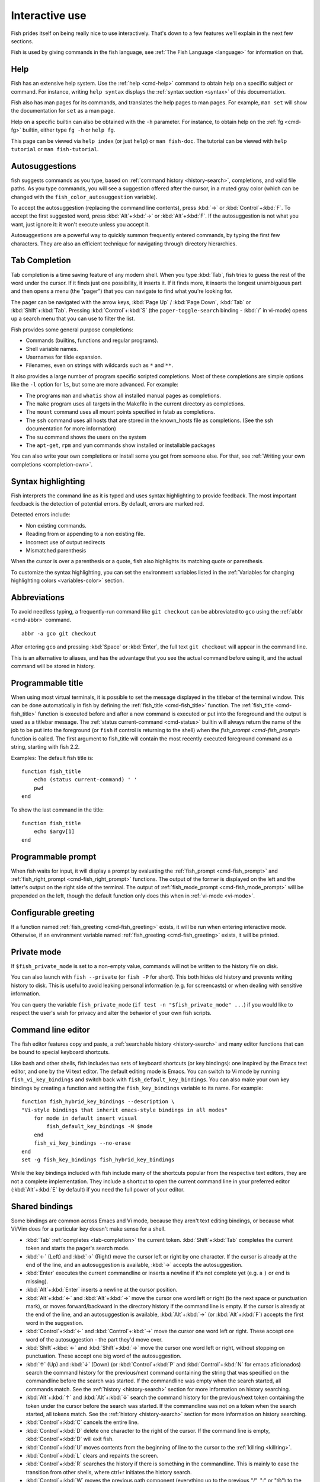 .. _interactive:

Interactive use
***************

Fish prides itself on being really nice to use interactively. That's down to a few features we'll explain in the next few sections.

Fish is used by giving commands in the fish language, see :ref:`The Fish Language <language>` for information on that.

Help
----

Fish has an extensive help system. Use the :ref:`help <cmd-help>` command to obtain help on a specific subject or command. For instance, writing ``help syntax`` displays the :ref:`syntax section <syntax>` of this documentation.

Fish also has man pages for its commands, and translates the help pages to man pages. For example, ``man set`` will show the documentation for ``set`` as a man page.

Help on a specific builtin can also be obtained with the ``-h`` parameter. For instance, to obtain help on the :ref:`fg <cmd-fg>` builtin, either type ``fg -h`` or ``help fg``.

This page can be viewed via ``help index`` (or just ``help``) or ``man fish-doc``. The tutorial can be viewed with ``help tutorial`` or ``man fish-tutorial``.

.. _autosuggestions:

Autosuggestions
---------------

fish suggests commands as you type, based on :ref:`command history <history-search>`, completions, and valid file paths. As you type commands, you will see a suggestion offered after the cursor, in a muted gray color (which can be changed with the ``fish_color_autosuggestion`` variable).

To accept the autosuggestion (replacing the command line contents), press :kbd:`→` or :kbd:`Control`\ +\ :kbd:`F`. To accept the first suggested word, press :kbd:`Alt`\ +\ :kbd:`→` or :kbd:`Alt`\ +\ :kbd:`F`. If the autosuggestion is not what you want, just ignore it: it won't execute unless you accept it.

Autosuggestions are a powerful way to quickly summon frequently entered commands, by typing the first few characters. They are also an efficient technique for navigating through directory hierarchies.


.. _tab-completion:

Tab Completion
--------------

Tab completion is a time saving feature of any modern shell. When you type :kbd:`Tab`, fish tries to guess the rest of the word under the cursor. If it finds just one possibility, it inserts it. If it finds more, it inserts the longest unambiguous part and then opens a menu (the "pager") that you can navigate to find what you're looking for.

The pager can be navigated with the arrow keys, :kbd:`Page Up` / :kbd:`Page Down`, :kbd:`Tab` or :kbd:`Shift`\ +\ :kbd:`Tab`. Pressing :kbd:`Control`\ +\ :kbd:`S` (the ``pager-toggle-search`` binding - :kbd:`/` in vi-mode) opens up a search menu that you can use to filter the list.

Fish provides some general purpose completions:

- Commands (builtins, functions and regular programs).

- Shell variable names.

- Usernames for tilde expansion.

- Filenames, even on strings with wildcards such as ``*`` and ``**``.

It also provides a large number of program specific scripted completions. Most of these completions are simple options like the ``-l`` option for ``ls``, but some are more advanced. For example:

- The programs ``man`` and ``whatis`` show all installed manual pages as completions.

- The ``make`` program uses all targets in the Makefile in the current directory as completions.

- The ``mount`` command uses all mount points specified in fstab as completions.

- The ``ssh`` command uses all hosts that are stored in the known_hosts file as completions. (See the ssh documentation for more information)

- The ``su`` command shows the users on the system

- The ``apt-get``, ``rpm`` and ``yum`` commands show installed or installable packages

You can also write your own completions or install some you got from someone else. For that, see :ref:`Writing your own completions <completion-own>`.

.. _color:

Syntax highlighting
-------------------

Fish interprets the command line as it is typed and uses syntax highlighting to provide feedback. The most important feedback is the detection of potential errors. By default, errors are marked red.

Detected errors include:

- Non existing commands.
- Reading from or appending to a non existing file.
- Incorrect use of output redirects
- Mismatched parenthesis


When the cursor is over a parenthesis or a quote, fish also highlights its matching quote or parenthesis.

To customize the syntax highlighting, you can set the environment variables listed in the :ref:`Variables for changing highlighting colors <variables-color>` section.

.. _abbreviations:

Abbreviations
-------------

To avoid needless typing, a frequently-run command like ``git checkout`` can be abbreviated to ``gco`` using the :ref:`abbr <cmd-abbr>` command.

::

  abbr -a gco git checkout

After entering ``gco`` and pressing :kbd:`Space` or :kbd:`Enter`, the full text ``git checkout`` will appear in the command line.

This is an alternative to aliases, and has the advantage that you see the actual command before using it, and the actual command will be stored in history.

.. _title:

Programmable title
------------------

When using most virtual terminals, it is possible to set the message displayed in the titlebar of the terminal window. This can be done automatically in fish by defining the :ref:`fish_title <cmd-fish_title>` function. The :ref:`fish_title <cmd-fish_title>` function is executed before and after a new command is executed or put into the foreground and the output is used as a titlebar message. The :ref:`status current-command <cmd-status>` builtin will always return the name of the job to be put into the foreground (or ``fish`` if control is returning to the shell) when the `fish_prompt <cmd-fish_prompt>` function is called. The first argument to fish_title will contain the most recently executed foreground command as a string, starting with fish 2.2.

Examples:
The default fish title is::


    function fish_title
        echo (status current-command) ' '
        pwd
    end

To show the last command in the title::

    function fish_title
        echo $argv[1]
    end

.. _prompt:

Programmable prompt
-------------------

When fish waits for input, it will display a prompt by evaluating the :ref:`fish_prompt <cmd-fish_prompt>` and :ref:`fish_right_prompt <cmd-fish_right_prompt>` functions. The output of the former is displayed on the left and the latter's output on the right side of the terminal. The output of :ref:`fish_mode_prompt <cmd-fish_mode_prompt>` will be prepended on the left, though the default function only does this when in :ref:`vi-mode <vi-mode>`.

.. _greeting:

Configurable greeting
---------------------

If a function named :ref:`fish_greeting <cmd-fish_greeting>` exists, it will be run when entering interactive mode. Otherwise, if an environment variable named :ref:`fish_greeting <cmd-fish_greeting>` exists, it will be printed.

.. _private-mode:

Private mode
-------------

If ``$fish_private_mode`` is set to a non-empty value, commands will not be written to the history file on disk.

You can also launch with ``fish --private`` (or ``fish -P`` for short). This both hides old history and prevents writing history to disk. This is useful to avoid leaking personal information (e.g. for screencasts) or when dealing with sensitive information.

You can query the variable ``fish_private_mode`` (``if test -n "$fish_private_mode" ...``) if you would like to respect the user's wish for privacy and alter the behavior of your own fish scripts.

.. _editor:

Command line editor
-------------------

The fish editor features copy and paste, a :ref:`searchable history <history-search>` and many editor functions that can be bound to special keyboard shortcuts.

Like bash and other shells, fish includes two sets of keyboard shortcuts (or key bindings): one inspired by the Emacs text editor, and one by the Vi text editor. The default editing mode is Emacs. You can switch to Vi mode by running ``fish_vi_key_bindings`` and switch back with ``fish_default_key_bindings``. You can also make your own key bindings by creating a function and setting the ``fish_key_bindings`` variable to its name. For example::


    function fish_hybrid_key_bindings --description \
    "Vi-style bindings that inherit emacs-style bindings in all modes"
        for mode in default insert visual
            fish_default_key_bindings -M $mode
        end
        fish_vi_key_bindings --no-erase
    end
    set -g fish_key_bindings fish_hybrid_key_bindings

While the key bindings included with fish include many of the shortcuts popular from the respective text editors, they are not a complete implementation. They include a shortcut to open the current command line in your preferred editor (:kbd:`Alt`\ +\ :kbd:`E` by default) if you need the full power of your editor.

.. _shared-binds:

Shared bindings
---------------

Some bindings are common across Emacs and Vi mode, because they aren't text editing bindings, or because what Vi/Vim does for a particular key doesn't make sense for a shell.

- :kbd:`Tab` :ref:`completes <tab-completion>` the current token. :kbd:`Shift`\ +\ :kbd:`Tab` completes the current token and starts the pager's search mode.

- :kbd:`←` (Left) and :kbd:`→` (Right) move the cursor left or right by one character. If the cursor is already at the end of the line, and an autosuggestion is available, :kbd:`→` accepts the autosuggestion.

- :kbd:`Enter` executes the current commandline or inserts a newline if it's not complete yet (e.g. a ``)`` or ``end`` is missing).

- :kbd:`Alt`\ +\ :kbd:`Enter` inserts a newline at the cursor position.

- :kbd:`Alt`\ +\ :kbd:`←` and :kbd:`Alt`\ +\ :kbd:`→` move the cursor one word left or right (to the next space or punctuation mark), or moves forward/backward in the directory history if the command line is empty. If the cursor is already at the end of the line, and an autosuggestion is available, :kbd:`Alt`\ +\ :kbd:`→` (or :kbd:`Alt`\ +\ :kbd:`F`) accepts the first word in the suggestion.

- :kbd:`Control`\ +\ :kbd:`←` and :kbd:`Control`\ +\ :kbd:`→` move the cursor one word left or right. These accept one word of the autosuggestion - the part they'd move over.

- :kbd:`Shift`\ +\ :kbd:`←` and :kbd:`Shift`\ +\ :kbd:`→` move the cursor one word left or right, without stopping on punctuation. These accept one big word of the autosuggestion.

- :kbd:`↑` (Up) and :kbd:`↓` (Down) (or :kbd:`Control`\ +\ :kbd:`P` and :kbd:`Control`\ +\ :kbd:`N` for emacs aficionados) search the command history for the previous/next command containing the string that was specified on the commandline before the search was started. If the commandline was empty when the search started, all commands match. See the :ref:`history <history-search>` section for more information on history searching.

- :kbd:`Alt`\ +\ :kbd:`↑` and :kbd:`Alt`\ +\ :kbd:`↓` search the command history for the previous/next token containing the token under the cursor before the search was started. If the commandline was not on a token when the search started, all tokens match. See the :ref:`history <history-search>` section for more information on history searching.

- :kbd:`Control`\ +\ :kbd:`C` cancels the entire line.

- :kbd:`Control`\ +\ :kbd:`D` delete one character to the right of the cursor. If the command line is empty, :kbd:`Control`\ +\ :kbd:`D` will exit fish.

- :kbd:`Control`\ +\ :kbd:`U` moves contents from the beginning of line to the cursor to the :ref:`killring <killring>`.

- :kbd:`Control`\ +\ :kbd:`L` clears and repaints the screen.

- :kbd:`Control`\ +\ :kbd:`R` searches the history if there is something in the commandline. This is mainly to ease the transition from other shells, where ctrl+r initiates the history search.

- :kbd:`Control`\ +\ :kbd:`W` moves the previous path component (everything up to the previous "/", ":" or "@") to the :ref:`killring`.

- :kbd:`Control`\ +\ :kbd:`X` copies the current buffer to the system's clipboard, :kbd:`Control`\ +\ :kbd:`V` inserts the clipboard contents.

- :kbd:`Alt`\ +\ :kbd:`D` moves the next word to the :ref:`killring`.

- :kbd:`Alt`\ +\ :kbd:`H` (or :kbd:`F1`) shows the manual page for the current command, if one exists.

- :kbd:`Alt`\ +\ :kbd:`L` lists the contents of the current directory, unless the cursor is over a directory argument, in which case the contents of that directory will be listed.

- :kbd:`Alt`\ +\ :kbd:`O` opens the file at the cursor in a pager.

- :kbd:`Alt`\ +\ :kbd:`P` adds the string ``&| less;`` to the end of the job under the cursor. The result is that the output of the command will be paged.

- :kbd:`Alt`\ +\ :kbd:`W` prints a short description of the command under the cursor.

- :kbd:`Alt`\ +\ :kbd:`E` edit the current command line in an external editor. The editor is chosen from the first available of the ``$VISUAL`` or ``$EDITOR`` variables.

- :kbd:`Alt`\ +\ :kbd:`V` Same as :kbd:`Alt`\ +\ :kbd:`E`.

- :kbd:`Alt`\ +\ :kbd:`S` Prepends ``sudo`` to the current commandline. If the commandline is empty, prepend ``sudo`` to the last commandline.

- :kbd:`Control`\ +\ :kbd:`Space` Inserts a space without expanding an :ref:`abbreviation <abbreviations>`. For vi-mode this only applies to insert-mode.

.. _emacs-mode:

Emacs mode commands
-------------------

- :kbd:`Home` or :kbd:`Control`\ +\ :kbd:`A` moves the cursor to the beginning of the line.

- :kbd:`End` or :kbd:`Control`\ +\ :kbd:`E` moves to the end of line. If the cursor is already at the end of the line, and an autosuggestion is available, :kbd:`End` or :kbd:`Control`\ +\ :kbd:`E` accepts the autosuggestion.

- :kbd:`Control`\ +\ :kbd:`B`, :kbd:`Control`\ +\ :kbd:`F` move the cursor one character left or right or accept the autosuggestion just like the :kbd:`←` (Left) and :kbd:`→` (Right) shared bindings (which are available as well).

- :kbd:`Control`\ +\ :kbd:`N`, :kbd:`Control`\ +\ :kbd:`P` move the cursor up/down or through history, like the up and down arrow shared bindings.

- :kbd:`Delete` or :kbd:`Backspace` removes one character forwards or backwards respectively.

- :kbd:`Control`\ +\ :kbd:`K` moves contents from the cursor to the end of line to the :ref:`killring`.

- :kbd:`Alt`\ +\ :kbd:`C` capitalizes the current word.

- :kbd:`Alt`\ +\ :kbd:`U` makes the current word uppercase.

- :kbd:`Control`\ +\ :kbd:`T` transposes the last two characters.

- :kbd:`Alt`\ +\ :kbd:`T` transposes the last two words.

- :kbd:`Control`\ +\ :kbd:`Z`, :kbd:`Control`\ +\ :kbd:`_` (:kbd:`Control`\ +\ :kbd:`/` on some terminals) undo the most recent edit of the line.

- :kbd:`Alt`\ +\ :kbd:`/` reverts the most recent undo.


You can change these key bindings using the :ref:`bind <cmd-bind>` builtin.


.. _vi-mode:

Vi mode commands
----------------

Vi mode allows for the use of Vi-like commands at the prompt. Initially, :ref:`insert mode <vi-mode-insert>` is active. :kbd:`Escape` enters :ref:`command mode <vi-mode-command>`. The commands available in command, insert and visual mode are described below. Vi mode shares :ref:`some bindings <shared-binds>` with :ref:`Emacs mode <emacs-mode>`.

It is also possible to add all emacs-mode bindings to vi-mode by using something like::


    function fish_user_key_bindings
        # Execute this once per mode that emacs bindings should be used in
        fish_default_key_bindings -M insert

        # Then execute the vi-bindings so they take precedence when there's a conflict.
        # Without --no-erase fish_vi_key_bindings will default to
        # resetting all bindings.
        # The argument specifies the initial mode (insert, "default" or visual).
        fish_vi_key_bindings --no-erase insert
    end


When in vi-mode, the :ref:`fish_mode_prompt <cmd-fish_mode_prompt>` function will display a mode indicator to the left of the prompt. To disable this feature, override it with an empty function. To display the mode elsewhere (like in your right prompt), use the output of the ``fish_default_mode_prompt`` function.

When a binding switches the mode, it will repaint the mode-prompt if it exists, and the rest of the prompt only if it doesn't. So if you want a mode-indicator in your ``fish_prompt``, you need to erase ``fish_mode_prompt`` e.g. by adding an empty file at ``~/.config/fish/functions/fish_mode_prompt.fish``. (Bindings that change the mode are supposed to call the `repaint-mode` bind function, see :ref:`bind <cmd-bind>`)

The ``fish_vi_cursor`` function will be used to change the cursor's shape depending on the mode in supported terminals. The following snippet can be used to manually configure cursors after enabling vi-mode::

   # Emulates vim's cursor shape behavior
   # Set the normal and visual mode cursors to a block
   set fish_cursor_default block
   # Set the insert mode cursor to a line
   set fish_cursor_insert line
   # Set the replace mode cursor to an underscore
   set fish_cursor_replace_one underscore
   # The following variable can be used to configure cursor shape in
   # visual mode, but due to fish_cursor_default, is redundant here
   set fish_cursor_visual block

Additionally, ``blink`` can be added after each of the cursor shape parameters to set a blinking cursor in the specified shape.

If the cursor shape does not appear to be changing after setting the above variables, it's likely your terminal emulator does not support the capabilities necessary to do this. It may also be the case, however, that ``fish_vi_cursor`` has not detected your terminal's features correctly (for example, if you are using ``tmux``). If this is the case, you can force ``fish_vi_cursor`` to set the cursor shape by setting ``$fish_vi_force_cursor`` in ``config.fish``. You'll have to restart fish for any changes to take effect. If cursor shape setting remains broken after this, it's almost certainly an issue with your terminal emulator, and not fish.

.. _vi-mode-command:

Command mode
^^^^^^^^^^^^

Command mode is also known as normal mode.

- :kbd:`H` moves the cursor left.

- :kbd:`L` moves the cursor right.

- :kbd:`I` enters :ref:`insert mode <vi-mode-insert>` at the current cursor position.

- :kbd:`V` enters :ref:`visual mode <vi-mode-visual>` at the current cursor position.

- :kbd:`A` enters :ref:`insert mode <vi-mode-insert>` after the current cursor position.

- :kbd:`Shift`\ +\ :kbd:`A` enters :ref:`insert mode <vi-mode-insert>` at the end of the line.

- :kbd:`0` (zero) moves the cursor to beginning of line (remaining in command mode).

- :kbd:`D`\ +\ :kbd:`D` deletes the current line and moves it to the :ref:`killring`.

- :kbd:`Shift`\ +\ :kbd:`D` deletes text after the current cursor position and moves it to the :ref:`killring`.

- :kbd:`P` pastes text from the :ref:`killring`.

- :kbd:`U` search history backwards.

- :kbd:`[` and :kbd:`]` search the command history for the previous/next token containing the token under the cursor before the search was started. See the :ref:`history <history-search>` section for more information on history searching.

- :kbd:`Backspace` moves the cursor left.

.. _vi-mode-insert:

Insert mode
^^^^^^^^^^^

- :kbd:`Escape` enters :ref:`command mode <vi-mode-command>`.

- :kbd:`Backspace` removes one character to the left.

.. _vi-mode-visual:

Visual mode
^^^^^^^^^^^

- :kbd:`←` (Left) and :kbd:`→` (Right) extend the selection backward/forward by one character.

- :kbd:`B` and :kbd:`W` extend the selection backward/forward by one word.

- :kbd:`D` and :kbd:`X` move the selection to the :ref:`killring` and enter :ref:`command mode <vi-mode-command>`.

- :kbd:`Escape` and :kbd:`Control`\ +\ :kbd:`C` enter :ref:`command mode <vi-mode-command>`.

.. _custom-binds:

Custom bindings
---------------

In addition to the standard bindings listed here, you can also define your own with :ref:`bind <cmd-bind>`::

  # Just clear the commandline on control-c
  bind \cc 'commandline -r ""'

Put ``bind`` statements into :ref:`config.fish <initialization>` or a function called ``fish_user_key_bindings``.

The key sequence (the ``\cc``) here depends on your setup, in particular the terminal. To find out what the terminal sends use :ref:`fish_key_reader <cmd-fish_key_reader>`::

  > fish_key_reader # pressing control-c
  Press a key:
              hex:    3  char: \cC
  Press [ctrl-C] again to exit
  bind \cC 'do something'

  > fish_key_reader # pressing the right-arrow
  Press a key:
              hex:   1B  char: \c[  (or \e)
  (  0.077 ms)  hex:   5B  char: [
  (  0.037 ms)  hex:   43  char: C
  bind \e\[C 'do something'

Note that some key combinations are indistinguishable or unbindable. For instance control-i *is the same* as the tab key. This is a terminal limitation that fish can't do anything about.

Also, :kbd:`Escape` is the same thing as :kbd:`Alt` in a terminal. To distinguish between pressing :kbd:`Escape` and then another key, and pressing :kbd:`Alt` and that key (or an escape sequence the key sends), fish waits for a certain time after seeing an escape character. This is configurable via the ``fish_escape_delay_ms`` variable.

If you want to be able to press :kbd:`Escape` and then a character and have it count as :kbd:`Alt`\ +\ that character, set it to a higher value, e.g.::

  set -g fish_escape_delay_ms 100

.. _killring:

Copy and paste (Kill Ring)
--------------------------

Fish uses an Emacs-style kill ring for copy and paste functionality. For example, use :kbd:`Control`\ +\ :kbd:`K` (`kill-line`) to cut from the current cursor position to the end of the line. The string that is cut (a.k.a. killed in emacs-ese) is inserted into a list of kills, called the kill ring. To paste the latest value from the kill ring (emacs calls this "yanking") use :kbd:`Control`\ +\ :kbd:`Y` (the ``yank`` input function). After pasting, use :kbd:`Alt`\ +\ :kbd:`Y` (``yank-pop``) to rotate to the previous kill.

Copy and paste from outside are also supported, both via the :kbd:`Control`\ +\ :kbd:`X` / :kbd:`Control`\ +\ :kbd:`V` bindings (the ``fish_clipboard_copy`` and ``fish_clipboard_paste`` functions [#]_) and via the terminal's paste function, for which fish enables "Bracketed Paste Mode", so it can tell a paste from manually entered text.
In addition, when pasting inside single quotes, pasted single quotes and backslashes are automatically escaped so that the result can be used as a single token simply by closing the quote after.
Kill ring entries are stored in ``fish_killring`` variable.

.. [#] These rely on external tools. Currently xsel, xclip, wl-copy/wl-paste and pbcopy/pbpaste are supported.

.. _multiline:

Multiline editing
-----------------

The fish commandline editor can be used to work on commands that are several lines long. There are three ways to make a command span more than a single line:

- Pressing the :kbd:`Enter` key while a block of commands is unclosed, such as when one or more block commands such as ``for``, ``begin`` or ``if`` do not have a corresponding :ref:`end <cmd-end>` command.

- Pressing :kbd:`Alt`\ +\ :kbd:`Enter` instead of pressing the :kbd:`Enter` key.

- By inserting a backslash (``\``) character before pressing the :kbd:`Enter` key, escaping the newline.

The fish commandline editor works exactly the same in single line mode and in multiline mode. To move between lines use the left and right arrow keys and other such keyboard shortcuts.

.. _history-search:

Searchable command history
--------------------------

After a command has been executed, it is remembered in the history list. Any duplicate history items are automatically removed. By pressing the up and down keys, you can search forwards and backwards in the history. If the current command line is not empty when starting a history search, only the commands containing the string entered into the command line are shown.

By pressing :kbd:`Alt`\ +\ :kbd:`↑` and :kbd:`Alt`\ +\ :kbd:`↓`, a history search is also performed, but instead of searching for a complete commandline, each commandline is broken into separate elements just like it would be before execution, and the history is searched for an element matching that under the cursor.

History searches are case-insensitive unless the search string contains an uppercase character, and they can be aborted by pressing the escape key.

Prefixing the commandline with a space will prevent the entire line from being stored in the history.

The command history is stored in the file ``~/.local/share/fish/fish_history`` (or
``$XDG_DATA_HOME/fish/fish_history`` if that variable is set) by default. However, you can set the
``fish_history`` environment variable to change the name of the history session (resulting in a
``<session>_history`` file); both before starting the shell and while the shell is running.

See the :ref:`history <cmd-history>` command for other manipulations.

Examples:

To search for previous entries containing the word 'make', type ``make`` in the console and press the up key.

If the commandline reads ``cd m``, place the cursor over the ``m`` character and press :kbd:`Alt`\ +\ :kbd:`↑` to search for previously typed words containing 'm'.

Navigating directories
----------------------

.. _directory-history:

The current working directory can be displayed with the :ref:`pwd <cmd-pwd>` command, or the ``$PWD`` :ref:`special variable <variables-special>`.

Directory history
-----------------

Fish automatically keeps a trail of the recent visited directories with :ref:`cd <cmd-cd>` by storing this history in the ``dirprev`` and ``dirnext`` variables.

Several commands are provided to interact with this directory history:

- :ref:`dirh <cmd-dirh>` prints the history
- :ref:`cdh <cmd-cdh>` displays a prompt to quickly navigate the history
- :ref:`prevd <cmd-prevd>` moves backward through the history. It is bound to :kbd:`Alt`\ +\ :kbd:`←`
- :ref:`nextd <cmd-nextd>` moves forward through the history. It is bound to :kbd:`Alt`\ +\ :kbd:`→`

.. _directory-stack:

Directory stack
---------------

Another set of commands, usually also available in other shells like bash, deal with the directory stack. Stack handling is not automatic and needs explicit calls of the following commands:

- :ref:`dirs <cmd-dirs>` prints the stack
- :ref:`pushd <cmd-pushd>` adds a directory on top of the stack and makes it the current working directory
- :ref:`popd <cmd-popd>` removes the directory on top of the stack and changes the current working directory

